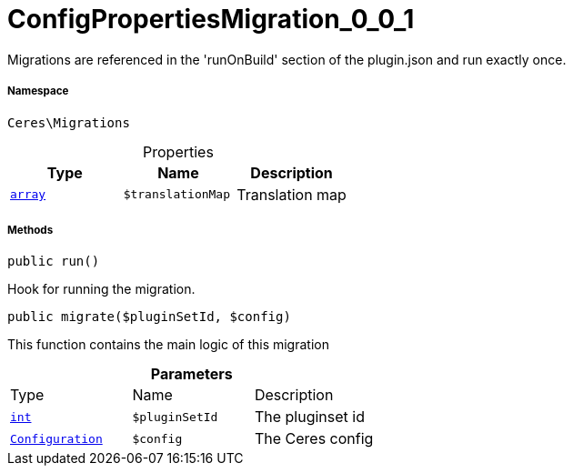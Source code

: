 :table-caption!:
:example-caption!:
:source-highlighter: prettify
:sectids!:
[[ceres__configpropertiesmigration_0_0_1]]
= ConfigPropertiesMigration_0_0_1

Migrations are referenced in the &#039;runOnBuild&#039; section of the plugin.json and run exactly once.



===== Namespace

`Ceres\Migrations`





.Properties
|===
|Type |Name |Description

|link:http://php.net/array[`array`^]
a|`$translationMap`
|Translation map
|===


===== Methods

[source%nowrap, php, subs=+macros]
[#run]
----

public run()

----





Hook for running the migration.

[source%nowrap, php, subs=+macros]
[#migrate]
----

public migrate($pluginSetId, $config)

----





This function contains the main logic of this migration

.*Parameters*
|===
|Type |Name |Description
|link:http://php.net/int[`int`^]
a|`$pluginSetId`
|The pluginset id

|xref:stable7@interface::Plugin.adoc#plugin_models_configuration[`Configuration`]
a|`$config`
|The Ceres config
|===


